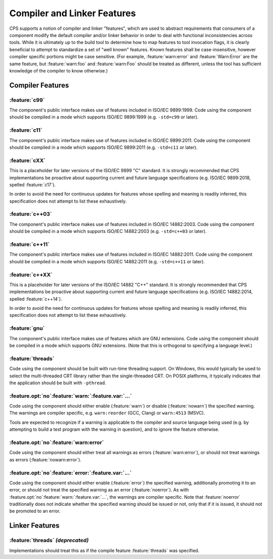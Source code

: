 Compiler and Linker Features
============================

CPS supports a notion of compiler and linker "features",
which are used to abstract requirements that consumers of a component
modify the default compiler and/or linker behavior
in order to deal with functional inconsistencies across tools.
While it is ultimately up to the build tool
to determine how to map features to tool invocation flags,
it is clearly beneficial to attempt to standardize
a set of "well known" features.
Known features shall be case-insensitive,
however compiler specific portions might be case sensitive.
(For example, :feature:`warn:error` and :feature:`Warn:Error`
are the same feature,
but :feature:`warn:foo` and :feature:`warn:Foo`
should be treated as different,
unless the tool has sufficient knowledge
of the compiler to know otherwise.)

Compiler Features
'''''''''''''''''

:feature:`c99`
--------------

|code-uses| |c99|.
|should-use| |c99| (e.g. ``-std=c99`` or later).

:feature:`c11`
--------------

|code-uses| |c11|.
|should-use| |c11| (e.g. ``-std=c11`` or later).

:feature:`cXX`
--------------

This is a placeholder for later versions of the |ISO-C| standard.
It is strongly recommended that CPS implementations be proactive
about supporting current and future language specifications
(e.g. |c17|, spelled :feature:`c17`).

In order to avoid the need for continuous updates
for features whose spelling and meaning is readily inferred,
this specification does not attempt to list these exhaustively.

:feature:`c++03`
----------------

|code-uses| |cpp03|.
|should-use| |cpp03| (e.g. ``-std=c++03`` or later).

:feature:`c++11`
----------------

|code-uses| |cpp11|.
|should-use| |cpp11| (e.g. ``-std=c++11`` or later).

:feature:`c++XX`
----------------

This is a placeholder for later versions of the |ISO-Cpp| standard.
It is strongly recommended that CPS implementations be proactive
about supporting current and future language specifications
(e.g. |cpp14|, spelled :feature:`c++14`).

In order to avoid the need for continuous updates
for features whose spelling and meaning is readily inferred,
this specification does not attempt to list these exhaustively.

:feature:`gnu`
--------------

The component's public interface makes use
of features which are GNU extensions.
|should-use| GNU extensions.
(Note that this is orthogonal to specifying a language level.)

:feature:`threads`
------------------

Code using the component should be built
with run-time threading support.
On Windows, this would typically be used
to select the multi-threaded CRT library
rather than the single-threaded CRT.
On POSIX platforms, it typically indicates
that the application should be built with ``-pthread``.

:feature.opt:`no`\ :feature:`warn:`\ :feature.var:`...`
-------------------------------------------------------

Code using the component should either
enable (:feature:`warn`) or disable (:feature:`nowarn`)
the specified warning.
The warnings are compiler specific,
e.g. ``warn:reorder`` (GCC, Clang)
or ``warn:4513`` (MSVC).

Tools are expected to recognize if a warning
is applicable to the compiler and source language being used
(e.g. by attempting to build a test program with the warning in question),
and to ignore the feature otherwise.

:feature.opt:`no`\ :feature:`warn:error`
----------------------------------------

Code using the component should either
treat all warnings as errors (:feature:`warn:error`),
or should not treat warnings as errors (:feature:`nowarn:error`).

:feature.opt:`no`\ :feature:`error:`\ :feature.var:`...`
--------------------------------------------------------

Code using the component should either
enable (:feature:`error`) the specified warning,
additionally promoting it to an error,
or should not treat the specified warning
as an error  (:feature:`noerror`).
As with :feature.opt:`no`\ :feature:`warn:`\ :feature.var:`...`,
the warnings are compiler specific.
Note that :feature:`noerror` traditionally does not indicate
whether the specified warning should be issued or not,
only that if it is issued, it should not be promoted to an error.

Linker Features
'''''''''''''''

:feature:`threads` *(deprecated)*
---------------------------------

Implementations should treat this
as if the compile feature :feature:`threads` was specified.

.. TODO do we need `pic`? `sanitize:<...>`?

.. ... .. ... .. ... .. ... .. ... .. ... .. ... .. ... .. ... .. ... .. ... ..

.. |code-uses| replace:: The component's public interface
                         makes use of features included in

.. |should-use| replace:: Code using the component should be compiled
                          in a mode which supports

.. |c99| replace:: ISO/IEC 9899:1999
.. |c11| replace:: ISO/IEC 9899:2011
.. |c17| replace:: ISO/IEC 9899:2018
.. |cpp03| replace:: ISO/IEC 14882:2003
.. |cpp11| replace:: ISO/IEC 14882:2011
.. |cpp14| replace:: ISO/IEC 14882:2014

.. |ISO-C| replace:: ISO/IEC 9899 "C"
.. |ISO-Cpp| replace:: ISO/IEC 14882 "C++"

.. ... .. ... .. ... .. ... .. ... .. ... .. ... .. ... .. ... .. ... .. ... ..

.. kate: hl reStructuredText
